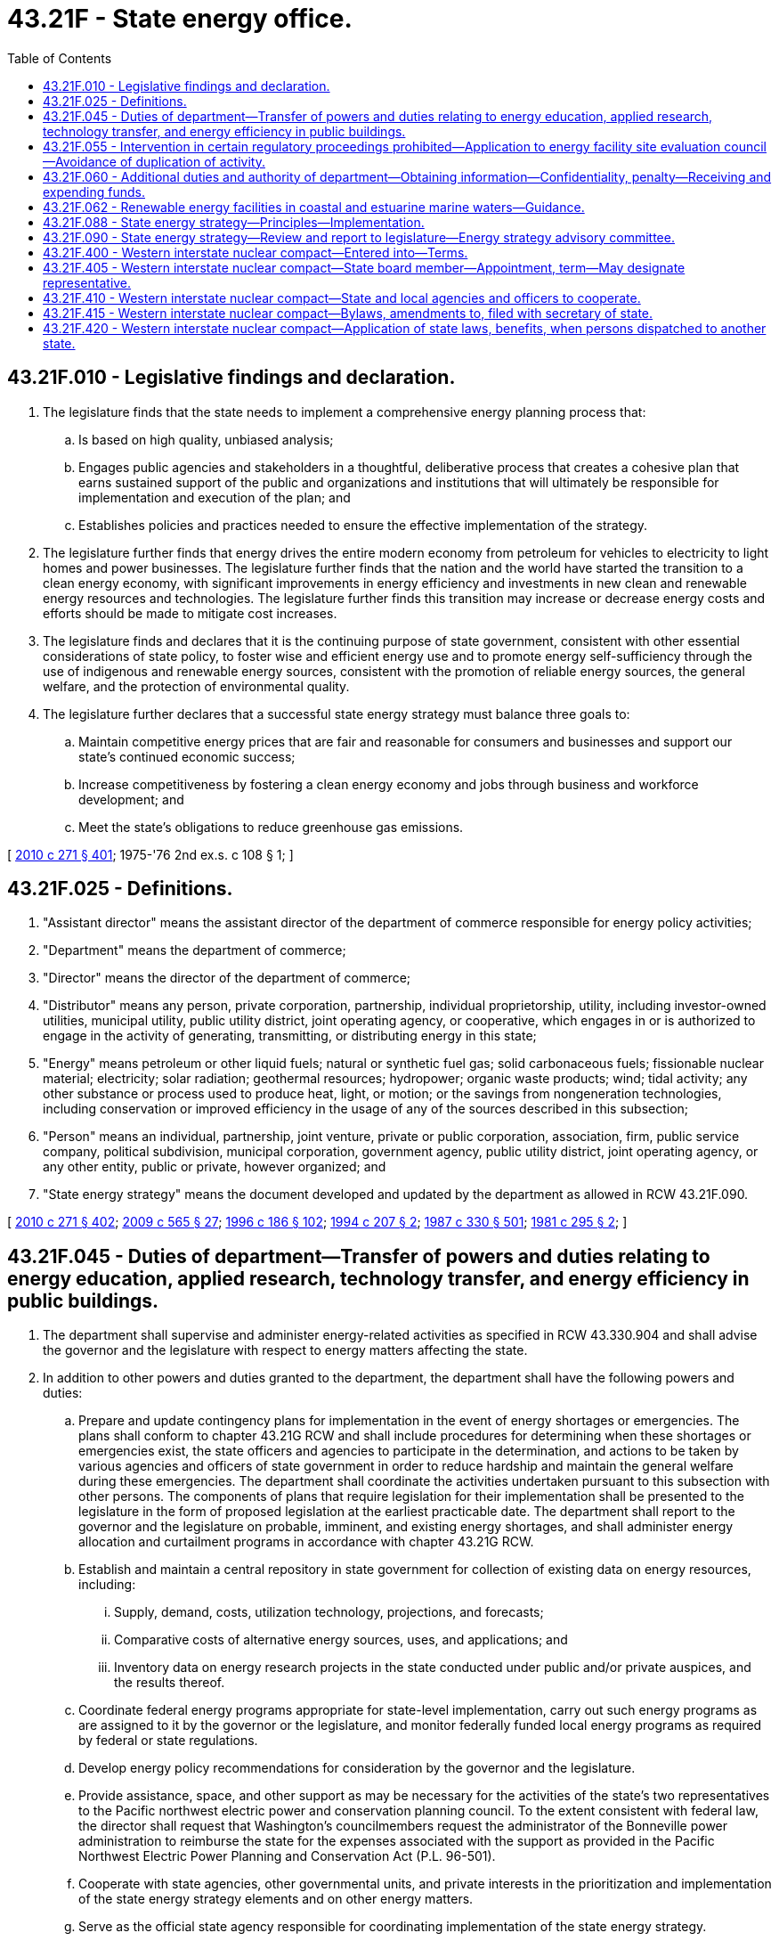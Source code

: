 = 43.21F - State energy office.
:toc:

== 43.21F.010 - Legislative findings and declaration.
. The legislature finds that the state needs to implement a comprehensive energy planning process that:

.. Is based on high quality, unbiased analysis;

.. Engages public agencies and stakeholders in a thoughtful, deliberative process that creates a cohesive plan that earns sustained support of the public and organizations and institutions that will ultimately be responsible for implementation and execution of the plan; and

.. Establishes policies and practices needed to ensure the effective implementation of the strategy.

. The legislature further finds that energy drives the entire modern economy from petroleum for vehicles to electricity to light homes and power businesses. The legislature further finds that the nation and the world have started the transition to a clean energy economy, with significant improvements in energy efficiency and investments in new clean and renewable energy resources and technologies. The legislature further finds this transition may increase or decrease energy costs and efforts should be made to mitigate cost increases.

. The legislature finds and declares that it is the continuing purpose of state government, consistent with other essential considerations of state policy, to foster wise and efficient energy use and to promote energy self-sufficiency through the use of indigenous and renewable energy sources, consistent with the promotion of reliable energy sources, the general welfare, and the protection of environmental quality.

. The legislature further declares that a successful state energy strategy must balance three goals to:

.. Maintain competitive energy prices that are fair and reasonable for consumers and businesses and support our state's continued economic success;

.. Increase competitiveness by fostering a clean energy economy and jobs through business and workforce development; and

.. Meet the state's obligations to reduce greenhouse gas emissions.

[ http://lawfilesext.leg.wa.gov/biennium/2009-10/Pdf/Bills/Session%20Laws/House/2658-S2.SL.pdf?cite=2010%20c%20271%20§%20401[2010 c 271 § 401]; 1975-'76 2nd ex.s. c 108 § 1; ]

== 43.21F.025 - Definitions.
. "Assistant director" means the assistant director of the department of commerce responsible for energy policy activities;

. "Department" means the department of commerce;

. "Director" means the director of the department of commerce;

. "Distributor" means any person, private corporation, partnership, individual proprietorship, utility, including investor-owned utilities, municipal utility, public utility district, joint operating agency, or cooperative, which engages in or is authorized to engage in the activity of generating, transmitting, or distributing energy in this state;

. "Energy" means petroleum or other liquid fuels; natural or synthetic fuel gas; solid carbonaceous fuels; fissionable nuclear material; electricity; solar radiation; geothermal resources; hydropower; organic waste products; wind; tidal activity; any other substance or process used to produce heat, light, or motion; or the savings from nongeneration technologies, including conservation or improved efficiency in the usage of any of the sources described in this subsection;

. "Person" means an individual, partnership, joint venture, private or public corporation, association, firm, public service company, political subdivision, municipal corporation, government agency, public utility district, joint operating agency, or any other entity, public or private, however organized; and

. "State energy strategy" means the document developed and updated by the department as allowed in RCW 43.21F.090.

[ http://lawfilesext.leg.wa.gov/biennium/2009-10/Pdf/Bills/Session%20Laws/House/2658-S2.SL.pdf?cite=2010%20c%20271%20§%20402[2010 c 271 § 402]; http://lawfilesext.leg.wa.gov/biennium/2009-10/Pdf/Bills/Session%20Laws/House/2242.SL.pdf?cite=2009%20c%20565%20§%2027[2009 c 565 § 27]; http://lawfilesext.leg.wa.gov/biennium/1995-96/Pdf/Bills/Session%20Laws/House/2009-S4.SL.pdf?cite=1996%20c%20186%20§%20102[1996 c 186 § 102]; http://lawfilesext.leg.wa.gov/biennium/1993-94/Pdf/Bills/Session%20Laws/Senate/6493.SL.pdf?cite=1994%20c%20207%20§%202[1994 c 207 § 2]; http://leg.wa.gov/CodeReviser/documents/sessionlaw/1987c330.pdf?cite=1987%20c%20330%20§%20501[1987 c 330 § 501]; http://leg.wa.gov/CodeReviser/documents/sessionlaw/1981c295.pdf?cite=1981%20c%20295%20§%202[1981 c 295 § 2]; ]

== 43.21F.045 - Duties of department—Transfer of powers and duties relating to energy education, applied research, technology transfer, and energy efficiency in public buildings.
. The department shall supervise and administer energy-related activities as specified in RCW 43.330.904 and shall advise the governor and the legislature with respect to energy matters affecting the state.

. In addition to other powers and duties granted to the department, the department shall have the following powers and duties:

.. Prepare and update contingency plans for implementation in the event of energy shortages or emergencies. The plans shall conform to chapter 43.21G RCW and shall include procedures for determining when these shortages or emergencies exist, the state officers and agencies to participate in the determination, and actions to be taken by various agencies and officers of state government in order to reduce hardship and maintain the general welfare during these emergencies. The department shall coordinate the activities undertaken pursuant to this subsection with other persons. The components of plans that require legislation for their implementation shall be presented to the legislature in the form of proposed legislation at the earliest practicable date. The department shall report to the governor and the legislature on probable, imminent, and existing energy shortages, and shall administer energy allocation and curtailment programs in accordance with chapter 43.21G RCW.

.. Establish and maintain a central repository in state government for collection of existing data on energy resources, including:

... Supply, demand, costs, utilization technology, projections, and forecasts;

... Comparative costs of alternative energy sources, uses, and applications; and

... Inventory data on energy research projects in the state conducted under public and/or private auspices, and the results thereof.

.. Coordinate federal energy programs appropriate for state-level implementation, carry out such energy programs as are assigned to it by the governor or the legislature, and monitor federally funded local energy programs as required by federal or state regulations.

.. Develop energy policy recommendations for consideration by the governor and the legislature.

.. Provide assistance, space, and other support as may be necessary for the activities of the state's two representatives to the Pacific northwest electric power and conservation planning council. To the extent consistent with federal law, the director shall request that Washington's councilmembers request the administrator of the Bonneville power administration to reimburse the state for the expenses associated with the support as provided in the Pacific Northwest Electric Power Planning and Conservation Act (P.L. 96-501).

.. Cooperate with state agencies, other governmental units, and private interests in the prioritization and implementation of the state energy strategy elements and on other energy matters.

.. Serve as the official state agency responsible for coordinating implementation of the state energy strategy.

.. No later than December 1, 1982, and by December 1st of each even-numbered year thereafter, prepare and transmit to the governor and the appropriate committees of the legislature a report on the implementation of the state energy strategy and other important energy issues, as appropriate.

.. Provide support for increasing cost-effective energy conservation, including assisting in the removal of impediments to timely implementation.

.. Provide support for the development of cost-effective energy resources including assisting in the removal of impediments to timely construction.

.. Adopt rules, under chapter 34.05 RCW, necessary to carry out the powers and duties enumerated in this chapter.

.. Provide administrative assistance, space, and other support as may be necessary for the activities of the energy facility site evaluation council, as provided for in RCW 80.50.030.

.. Appoint staff as may be needed to administer energy policy functions and manage energy facility site evaluation council activities. These employees are exempt from the provisions of chapter 41.06 RCW.

. To the extent the powers and duties set out under this section relate to energy education, applied research, and technology transfer programs they are transferred to Washington State University.

. To the extent the powers and duties set out under this section relate to energy efficiency in public buildings they are transferred to the department of enterprise services.

[ http://lawfilesext.leg.wa.gov/biennium/2015-16/Pdf/Bills/Session%20Laws/Senate/5024.SL.pdf?cite=2015%20c%20225%20§%2073[2015 c 225 § 73]; http://lawfilesext.leg.wa.gov/biennium/1995-96/Pdf/Bills/Session%20Laws/House/2009-S4.SL.pdf?cite=1996%20c%20186%20§%20103[1996 c 186 § 103]; http://lawfilesext.leg.wa.gov/biennium/1993-94/Pdf/Bills/Session%20Laws/Senate/6493.SL.pdf?cite=1994%20c%20207%20§%204[1994 c 207 § 4]; http://leg.wa.gov/CodeReviser/documents/sessionlaw/1990c12.pdf?cite=1990%20c%2012%20§%202[1990 c 12 § 2]; http://leg.wa.gov/CodeReviser/documents/sessionlaw/1987c505.pdf?cite=1987%20c%20505%20§%2029[1987 c 505 § 29]; http://leg.wa.gov/CodeReviser/documents/sessionlaw/1981c295.pdf?cite=1981%20c%20295%20§%204[1981 c 295 § 4]; ]

== 43.21F.055 - Intervention in certain regulatory proceedings prohibited—Application to energy facility site evaluation council—Avoidance of duplication of activity.
The department shall not intervene in any regulatory proceeding before the Washington utilities and transportation commission or proceedings of utilities not regulated by the commission. Nothing in this chapter abrogates or diminishes the functions, powers, or duties of the energy facility site evaluation council pursuant to chapter 80.50 RCW, the utilities and transportation commission pursuant to Title 80 RCW, or other state or local agencies established by law.

The department shall avoid duplication of activity with other state agencies and officers and other persons.

[ http://lawfilesext.leg.wa.gov/biennium/1995-96/Pdf/Bills/Session%20Laws/House/2009-S4.SL.pdf?cite=1996%20c%20186%20§%20104[1996 c 186 § 104]; http://leg.wa.gov/CodeReviser/documents/sessionlaw/1981c295.pdf?cite=1981%20c%20295%20§%205[1981 c 295 § 5]; ]

== 43.21F.060 - Additional duties and authority of department—Obtaining information—Confidentiality, penalty—Receiving and expending funds.
In addition to the duties prescribed in RCW 43.21F.045, the department shall have the authority to:

. Obtain all necessary and existing information from energy producers, suppliers, and consumers, doing business within the state of Washington, from political subdivisions in this state, or any person as may be necessary to carry out the provisions of chapter 43.21G RCW: PROVIDED, That if the information is available in reports made to another state agency, the department shall obtain it from that agency: PROVIDED FURTHER, That, to the maximum extent practicable, informational requests to energy companies regulated by the utilities and transportation commission shall be channeled through the commission and shall be accepted in the format normally used by the companies. Such information may include but not be limited to:

.. Sales volume;

.. Forecasts of energy requirements; and

.. Energy costs.

Notwithstanding any other provision of law to the contrary, information furnished under this subsection shall be confidential and maintained as such, if so requested by the person providing the information, if the information is proprietary.

It shall be unlawful to disclose such information except as hereinafter provided. A violation shall be punishable, upon conviction, by a fine of not more than one thousand dollars for each offense. In addition, any person who wilfully or with criminal negligence, as defined in RCW 9A.08.010, discloses confidential information in violation of this subsection may be subject to removal from office or immediate dismissal from public employment notwithstanding any other provision of law to the contrary.

Nothing in this subsection prohibits the use of confidential information to prepare statistics or other general data for publication when it is so presented as to prevent identification of particular persons or sources of confidential information.

. Receive and expend funds obtained from the federal government or other sources by means of contracts, grants, awards, payments for services, and other devices in support of the duties enumerated in this chapter.

[ http://lawfilesext.leg.wa.gov/biennium/1995-96/Pdf/Bills/Session%20Laws/House/2009-S4.SL.pdf?cite=1996%20c%20186%20§%20105[1996 c 186 § 105]; http://leg.wa.gov/CodeReviser/documents/sessionlaw/1981c295.pdf?cite=1981%20c%20295%20§%206[1981 c 295 § 6]; 1975-'76 2nd ex.s. c 108 § 6; ]

== 43.21F.062 - Renewable energy facilities in coastal and estuarine marine waters—Guidance.
. In addition to the duties prescribed in RCW 43.21F.045, the department must develop guidance applicable to all state agencies for achieving a unified state position upon matters involving the siting and operation of renewable energy facilities in the state's coastal and estuarine marine waters. The guidance must provide procedures for coordinating the views and responsibilities of any state agency with jurisdiction or expertise over the matter under consideration, which may include federal policy proposals, activities, permits, licenses, or the extension of funding for activities in or affecting the state's marine waters. In developing the guidance, the director must consult with agencies with primary responsibilities for permitting and management of marine waters and bedlands, including the departments of natural resources, ecology, transportation, and fish and wildlife, and the state parks and recreation commission, the Puget Sound partnership, and the energy facility site evaluation council. The director must also consult and incorporate relevant information from the regional activities related to renewable energy siting in marine waters, including those under the west coast governors' agreement on ocean health.

. The director may not commence development of the guidance until federal, private, or other nonstate funding is secured for this activity. The director must adopt the guidance within one year of securing such funds.

. This section is intended to promote consistency and multiple agency coordination in developing positions and exercising jurisdiction in matters involving the siting and operation of renewable energy facilities and does not diminish or abrogate the authority or jurisdiction of any state agency over such matters established under any other law.

[ http://lawfilesext.leg.wa.gov/biennium/2009-10/Pdf/Bills/Session%20Laws/Senate/6350-S.SL.pdf?cite=2010%20c%20145%20§%209[2010 c 145 § 9]; ]

== 43.21F.088 - State energy strategy—Principles—Implementation.
. The state shall use the following principles to guide development and implementation of the state's energy strategy and to meet the goals of RCW 43.21F.010:

.. Pursue all cost-effective energy efficiency and conservation as the state's preferred energy resource, consistent with state law;

.. Ensure that the state's energy system meets the health, welfare, and economic needs of its citizens with particular emphasis on meeting the needs of low-income and vulnerable populations;

.. Maintain and enhance economic competitiveness by ensuring an affordable and reliable supply of energy resources and by supporting clean energy technology innovation, access to clean energy markets worldwide, and clean energy business and workforce development;

.. Reduce dependence on fossil fuel energy sources through improved efficiency and development of cleaner energy sources, such as bioenergy, low-carbon energy sources, and natural gas, and leveraging the indigenous resources of the state for the production of clean energy;

.. Improve efficiency of transportation energy use through advances in vehicle technology, increased system efficiencies, development of electricity, biofuels, and other clean fuels, and regional transportation planning to improve transportation choices;

.. Meet the state's statutory greenhouse gas limits and environmental requirements as the state develops and uses energy resources;

.. Build on the advantage provided by the state's clean regional electrical grid by expanding and integrating additional carbon-free and carbon-neutral generation, and improving the transmission capacity serving the state;

.. Make state government a model for energy efficiency, use of clean and renewable energy, and greenhouse gas-neutral operations; and

.. Maintain and enhance our state's existing energy infrastructure.

. The department shall:

.. During energy shortage emergencies, give priority in the allocation of energy resources to maintaining the public health, safety, and welfare of the state's citizens and industry in order to minimize adverse impacts on their physical, social, and economic well-being;

.. Develop and disseminate impartial and objective energy information and analysis, while taking full advantage of the capabilities of the state's institutions of higher education, national laboratory, and other organizations with relevant expertise and analytical capabilities;

.. Actively seek to maximize federal and other nonstate funding and support to the state for energy efficiency, renewable energy, emerging energy technologies, and other activities of benefit to the state's overall energy future; and

.. Monitor the actions of all agencies of the state for consistent implementation of the state's energy policy including applicable statutory policies and goals relating to energy supply and use.

[ http://lawfilesext.leg.wa.gov/biennium/2009-10/Pdf/Bills/Session%20Laws/House/2658-S2.SL.pdf?cite=2010%20c%20271%20§%20403[2010 c 271 § 403]; ]

== 43.21F.090 - State energy strategy—Review and report to legislature—Energy strategy advisory committee.
. The department shall review the state energy strategy by December 31, 2020, and at least once every eight years thereafter, subject to funding provided for this purpose, for the purpose of aligning the state energy strategy with the requirements of RCW 43.21F.088 and chapters 19.285 and 19.405 RCW, and the emission reduction targets recommended by the department of ecology under RCW 70A.45.040. The department must establish an energy strategy advisory committee for each review to provide guidance to the department in conducting the review. The membership of the energy strategy advisory committee must consist of the following:

.. One person recommended by investor-owned electric utilities;

.. One person recommended by investor-owned natural gas utilities;

.. One person employed by or recommended by a natural gas pipeline serving the state;

.. One person recommended by suppliers of petroleum products;

.. One person recommended by municipally owned electric utilities;

.. One person recommended by public utility districts;

.. One person recommended by rural electrical cooperatives;

.. One person recommended by industrial energy users;

.. One person recommended by commercial energy users;

.. One person recommended by agricultural energy users;

.. One person recommended by the association of Washington cities;

.. One person recommended by the Washington association of counties;

.. One person recommended by Washington Indian tribes;

.. One person recommended by businesses in the clean energy industry;

.. One person recommended by labor unions;

.. Two persons recommended by civic organizations, one of which must be a representative of a civic organization that represents vulnerable populations;

.. Two persons recommended by environmental organizations;

.. One person representing independent power producers;

.. The chair of the energy facility site evaluation council or the chair's designee;

.. One of the representatives of the state of Washington to the Pacific Northwest electric power and conservation planning council selected by the governor;

.. The chair of the utilities and transportation commission or the chair's designee;

.. One member from each of the two largest caucuses of the house of representatives selected by the speaker of the house of representatives; and

.. One member from each of the two largest caucuses of the senate selected by the president of the senate.

. The chair of the advisory committee must be appointed by the governor from citizen members. The director may establish technical advisory groups as necessary to assist in the development of the strategy. The director shall provide for extensive public involvement throughout the development of the strategy.

. Upon completion of a public hearing regarding the advisory committee's advice and recommendations for revisions to the energy strategy, a written report shall be conveyed by the department to the governor and the appropriate legislative committees. The energy strategy advisory committee established under this section must be dissolved within three months after their written report is conveyed.

[ http://lawfilesext.leg.wa.gov/biennium/2019-20/Pdf/Bills/Session%20Laws/House/2246-S.SL.pdf?cite=2020%20c%2020%20§%201042[2020 c 20 § 1042]; http://lawfilesext.leg.wa.gov/biennium/2019-20/Pdf/Bills/Session%20Laws/Senate/5116-S2.SL.pdf?cite=2019%20c%20288%20§%2022[2019 c 288 § 22]; http://lawfilesext.leg.wa.gov/biennium/1995-96/Pdf/Bills/Session%20Laws/House/2009-S4.SL.pdf?cite=1996%20c%20186%20§%20106[1996 c 186 § 106]; http://lawfilesext.leg.wa.gov/biennium/1993-94/Pdf/Bills/Session%20Laws/Senate/6493.SL.pdf?cite=1994%20c%20207%20§%205[1994 c 207 § 5]; ]

== 43.21F.400 - Western interstate nuclear compact—Entered into—Terms.
The western interstate nuclear compact is hereby enacted into law and entered into by the state of Washington as a party, and is in full force and effect between the state and any other states joining therein in accordance with the terms of the compact, which compact is substantially as follows:

ARTICLE I. POLICY AND PURPOSE

The party states recognize that the proper employment of scientific and technological discoveries and advances in nuclear and related fields and direct and collateral application and adaptation of processes and techniques developed in connection therewith, properly correlated with the other resources of the region, can assist substantially in the industrial progress of the West and the further development of the economy of the region. They also recognize that optimum benefit from nuclear and related scientific or technological resources, facilities and skills requires systematic encouragement, guidance, assistance, and promotion from the party states on a cooperative basis. It is the policy of the party states to undertake such cooperation on a continuing basis. It is the purpose of this compact to provide the instruments and framework for such a cooperative effort in nuclear and related fields, to enhance the economy of the West and contribute to the individual and community well-being of the region's people.

ARTICLE II. THE BOARD

.. There is hereby created an agency of the party states to be known as the "Western Interstate Nuclear Board" (hereinafter called the Board). The Board shall be composed of one member from each party state designated or appointed in accordance with the law of the state which he represents and serving and subject to removal in accordance with such law. Any member of the Board may provide for the discharge of his duties and the performance of his functions thereon (either for the duration of his membership or for any lesser period of time) by a deputy or assistant, if the laws of his state make specific provisions therefor. The federal government may be represented without vote if provision is made by federal law for such representation.

.. The Board members of the party states shall each be entitled to one vote on the Board. No action of the Board shall be binding unless taken at a meeting at which a majority of all members representing the party states are present and unless a majority of the total number of votes on the Board are cast in favor thereof.

.. The Board shall have a seal.

.. The Board shall elect annually, from among its members, a chairman, a vice chairman, and a treasurer. The Board shall appoint and fix the compensation of an Executive Director who shall serve at its pleasure and who shall also act as Secretary, and who, together with the Treasurer, and such other personnel as the Board may direct, shall be bonded in such amounts as the Board may require.

.. The Executive Director, with the approval of the Board, shall appoint and remove or discharge such personnel as may be necessary for the performance of the Board's functions irrespective of the civil service, personnel or other merit system laws of any of the party states.

.. The Board may establish and maintain, independently or in conjunction with any one or more of the party states, or its institutions or subdivisions, a suitable retirement system for its full-time employees. Employees of the Board shall be eligible for social security coverage in respect of old age and survivors insurance provided that the Board takes such steps as may be necessary pursuant to federal law to participate in such program of insurance as a governmental agency or unit. The Board may establish and maintain or participate in such additional programs of employee benefits as may be appropriate.

.. The Board may borrow, accept, or contract for the services of personnel from any state or the United States or any subdivision or agency thereof, from any interstate agency, or from any institution, person, firm or corporation.

.. The Board may accept for any of its purposes and functions under this compact any and all donations, and grants of money, equipment, supplies, materials and services (conditional or otherwise) from any state or the United States or any subdivision or agency thereof, or interstate agency, or from any institution, person, firm, or corporation, and may receive, utilize, and dispose of the same. The nature, amount and conditions, if any, attendant upon any donation or grant accepted pursuant to this paragraph or upon any borrowing pursuant to paragraph (g) of this Article, together with the identity of the donor, grantor or lender, shall be detailed in the annual report of the Board.

.. The Board may establish and maintain such facilities as may be necessary for the transacting of its business. The Board may acquire, hold, and convey real and personal property and any interest therein.

.. The Board shall adopt bylaws, rules, and regulations for the conduct of its business, and shall have the power to amend and rescind these bylaws, rules, and regulations. The Board shall publish its bylaws, rules, and regulations in convenient form and shall file a copy thereof, and shall also file a copy of any amendment thereto, with the appropriate agency or officer in each of the party states.

.. The Board annually shall make to the governor of each party state, a report covering the activities of the Board for the preceding year, and embodying such recommendations as may have been adopted by the Board, which report shall be transmitted to the legislature of said state. The Board may issue such additional reports as it may deem desirable.

ARTICLE III. FINANCES

.. The Board shall submit to the governor or designated officer or officers of each party state a budget of its estimated expenditures for such period as may be required by the laws of that jurisdiction for presentation to the legislature thereof.

.. Each of the Board's budgets of estimated expenditures shall contain specific recommendations of the amount or amounts to be appropriated by each of the party states. Each of the Board's requests for appropriations pursuant to a budget of estimated expenditures shall be apportioned equally among the party states. Subject to appropriation by their respective legislatures, the Board shall be provided with such funds by each of the party states as are necessary to provide the means of establishing and maintaining facilities, a staff of personnel, and such activities as may be necessary to fulfill the powers and duties imposed upon and entrusted to the Board.

.. The Board may meet any of its obligations in whole or in part with funds available to it under Article II(h) of this compact, provided that the Board takes specific action setting aside such funds prior to the incurring of any obligation to be met in whole or in part in this manner. Except where the Board makes use of funds available to it under Article II(h) hereof, the Board shall not incur any obligation prior to the allotment of funds by the party jurisdictions adequate to meet the same.

.. Any expenses and any other costs for each member of the Board in attending Board meetings shall be met by the Board.

.. The Board shall keep accurate accounts of all receipts and disbursements. The receipts and disbursements of the Board shall be subject to the audit and accounting procedures established under its bylaws. However, all receipts and disbursements of funds handled by the Board shall be audited yearly by a certified or licensed public accountant and the report of the audit shall be included in and become a part of the annual report of the Board.

.. The accounts of the Board shall be open at any reasonable time for inspection to persons authorized by the Board, and duly designated representatives of governments contributing to the Board's support.

ARTICLE IV. ADVISORY COMMITTEES

The Board may establish such advisory and technical committees as it may deem necessary, membership on which may include but not be limited to private citizens, expert and lay personnel, representatives of industry, labor, commerce, agriculture, civic associations, medicine, education, voluntary health agencies, and officials of local, State and Federal Government, and may cooperate with and use the services of any such committees and the organizations which they represent in furthering any of its activities under this compact.

ARTICLE V. POWERS

The Board shall have power to—

.. Encourage and promote cooperation among the party states in the development and utilization of nuclear and related technologies and their application to industry and other fields.

.. Ascertain and analyze on a continuing basis the position of the West with respect to the employment in industry of nuclear and related scientific findings and technologies.

.. Encourage the development and use of scientific advances and discoveries in nuclear facilities, energy, materials, products, by-products, and all other appropriate adaptations of scientific and technological advances and discoveries.

.. Collect, correlate, and disseminate information relating to the peaceful uses of nuclear energy, materials, and products, and other products and processes resulting from the application of related science and technology.

.. Encourage the development and use of nuclear energy, facilities, installations, and products as part of a balanced economy.

.. Conduct, or cooperate in conducting, programs of training for state and local personnel engaged in any aspects of:

1. Nuclear industry, medicine, or education, or the promotion or regulation thereof.

2. Applying nuclear scientific advances or discoveries, and any industrial commercial or other processes resulting therefrom.

3. The formulation or administration of measures designed to promote safety in any matter related to the development, use or disposal of nuclear energy, materials, products, by-products, installations, or wastes, or to safety in the production, use and disposal of any other substances peculiarly related thereto.

.. Organize and conduct, or assist and cooperate in organizing and conducting, demonstrations or research in any of the scientific, technological or industrial fields to which this compact relates.

.. Undertake such nonregulatory functions with respect to non-nuclear sources of radiation as may promote the economic development and general welfare of the West.

.. Study industrial, health, safety, and other standards, laws, codes, rules, regulations, and administrative practices in or related to nuclear fields.

.. Recommend such changes in, or amendments or additions to the laws, codes, rules, regulations, administrative procedures and practices or local laws or ordinances of the party states or their subdivisions in nuclear and related fields, as in its judgment may be appropriate. Any such recommendations shall be made through the appropriate state agency, with due consideration of the desirability of uniformity but shall also give appropriate weight to any special circumstances which may justify variations to meet local conditions.

.. Consider and make recommendations designed to facilitate the transportation of nuclear equipment, materials, products, by-products, wastes, and any other nuclear or related substances, in such manner and under such conditions as will make their availability or disposal practicable on an economic and efficient basis.

.. Consider and make recommendations with respect to the assumption of and protection against liability actually or potentially incurred in any phase of operations in nuclear and related fields.

.. Advise and consult with the federal government concerning the common position of the party states or assist party states with regard to individual problems where appropriate in respect to nuclear and related fields.

.. Cooperate with the Atomic Energy Commission, the National Aeronautics and Space Administration, the Office of Science and Technology, or any agencies successor thereto, any other officer or agency of the United States, and any other governmental unit or agency or officer thereof, and with any private persons or agencies in any of the fields of its interest.

.. Act as licensee, contractor or sub-contractor of the United States Government or any party state with respect to the conduct of any research activity requiring such license or contract and operate such research facility or undertake any program pursuant thereto, provided that this power shall be exercised only in connection with the implementation of one or more other powers conferred upon the Board by this compact.

.. Prepare, publish and distribute (with or without charge) such reports, bulletins, newsletters or other materials as it deems appropriate.

.. Ascertain from time to time such methods, practices, circumstances, and conditions as may bring about the prevention and control of nuclear incidents in the area comprising the party states, to coordinate the nuclear incident prevention and control plans and the work relating thereto of the appropriate agencies of the party states and to facilitate the rendering of aid by the party states to each other in coping with nuclear incidents.

The Board may formulate and, in accordance with need from time to time, revise a regional plan or regional plans for coping with nuclear incidents within the territory of the party states as a whole or within any subregion or subregions of the geographic area covered by this compact.

Any nuclear incident plan in force pursuant to this paragraph shall designate the official or agency in each party state covered by the plan who shall coordinate requests for aid pursuant to Article VI of this compact and the furnishing of aid in response thereto.

Unless the party states concerned expressly otherwise agree, the Board shall not administer the summoning and dispatching of aid, but this function shall be undertaken directly by the designated agencies and officers of the party states.

However, the plan or plans of the Board in force pursuant to this paragraph shall provide for reports to the Board concerning the occurrence of nuclear incidents and the requests for aid on account thereof, together with summaries of the actual working and effectiveness of mutual aid in particular instances.

From time to time, the Board shall analyze the information gathered from reports of aid pursuant to Article VI and such other instances of mutual aid as may have come to its attention, so that experience in the rendering of such aid may be available.

.. Prepare, maintain, and implement a regional plan or regional plans for carrying out the duties, powers, or functions conferred upon the Board by this compact.

.. Undertake responsibilities imposed or necessarily involved with regional participation pursuant to such cooperative programs of the federal government as are useful in connection with the fields covered by this compact.

ARTICLE VI. MUTUAL AID

.. Whenever a party state, or any state or local governmental authorities therein, request aid from any other party state pursuant to this compact in coping with a nuclear incident, it shall be the duty of the requested state to render all possible aid to the requesting state which is consonant with the maintenance of protection of its own people.

.. Whenever the officers or employees of any party state are rendering outside aid pursuant to the request of another party state under this compact, the officers or employees of such state shall, under the direction of the authorities of the state to which they are rendering aid, have the same powers, duties, rights, privileges and immunities as comparable officers and employees of the state to which they are rendering aid.

.. No party state or its officers or employees rendering outside aid pursuant to this compact shall be liable on account of any act or omission on their part while so engaged, or on account of the maintenance or use of any equipment or supplies in connection therewith.

.. All liability that may arise either under the laws of the requesting state or under the laws of the aiding state or under the laws of a third state on account of or in connection with a request for aid, shall be assumed and borne by the requesting state.

.. Any party state rendering outside aid pursuant to this compact shall be reimbursed by the party state receiving such aid for any loss or damage to, or expense incurred in the operation of any equipment answering a request for aid, and for the cost of all materials, transportation, wages, salaries and maintenance of officers, employees and equipment incurred in connection with such requests: PROVIDED, That nothing herein contained shall prevent any assisting party state from assuming such loss, damage, expense or other cost or from loaning such equipment or from donating such services to the receiving party state without charge or cost.

.. Each party state shall provide for the payment of compensation and death benefits to injured officers and employees and the representatives of deceased officers and employees in case officers or employees sustain injuries or death while rendering outside aid pursuant to this compact, in the same manner and on the same terms as if the injury or death were sustained within the state by or in which the officer or employee was regularly employed.

ARTICLE VII. SUPPLEMENTARY AGREEMENTS

.. To the extent that the Board has not undertaken an activity or project which would be within its power under the provisions of Article V of this compact, any two or more of the party states (acting by their duly constituted administrative officials) may enter into supplementary agreements for the undertaking and continuance of such an activity or project. Any such agreement shall specify the purpose or purposes; its duration and the procedure for termination thereof or withdrawal therefrom; the method of financing and allocating the costs of the activity or project; and such other matters as may be necessary or appropriate.

No such supplementary agreement entered into pursuant to this article shall become effective prior to its submission to and approval by the Board. The Board shall give such approval unless it finds that the supplementary agreement or activity or project contemplated thereby is inconsistent with the provisions of this compact or a program or activity conducted by or participated in by the Board.

.. Unless all of the party states participate in a supplementary agreement, any cost or costs thereof shall be borne separately by the states party thereto. However, the Board may administer or otherwise assist in the operation of any supplementary agreement.

.. No party to a supplementary agreement entered into pursuant to this article shall be relieved thereby of any obligation or duty assumed by said party state under or pursuant to this compact, except that timely and proper performance of such obligation or duty by means of the supplementary agreement may be offered as performance pursuant to the compact.

.. The provisions of this Article shall apply to supplementary agreements and activities thereunder, but shall not be construed to repeal or impair any authority which officers or agencies of party states may have pursuant to other laws to undertake cooperative arrangements or projects.

ARTICLE VIII. OTHER LAWS AND RELATIONS

Nothing in this compact shall be construed to—

.. Permit or require any person or other entity to avoid or refuse compliance with any law, rule, regulation, order or ordinance of a party state or subdivision thereof now or hereafter made, enacted or in force.

.. Limit, diminish, or otherwise impair jurisdiction exercised by the Atomic Energy Commission, any agency successor thereto, or any other federal department, agency or officer pursuant to and in conformity with any valid and operative act of Congress; nor limit, diminish, affect, or otherwise impair jurisdiction exercised by any officer or agency of a party state, except to the extent that the provisions of this compact may provide therefor.

.. Alter the relations between and respective internal responsibilities of the government of a party state and its subdivisions.

.. Permit or authorize the Board to own or operate any facility, reactor, or installation for industrial or commercial purposes.

ARTICLE IX. ELIGIBLE PARTIES,

ENTRY INTO FORCE AND WITHDRAWAL

.. Any or all of the states of Alaska, Arizona, California, Colorado, Hawaii, Idaho, Montana, Nevada, New Mexico, Oregon, Utah, Washington, and Wyoming shall be eligible to become party to this compact.

.. As to any eligible party state, this compact shall become effective when its legislature shall have enacted the same into law: PROVIDED, That it shall not become initially effective until enacted into law by five states.

.. Any party state may withdraw from this compact by enacting a statute repealing the same, but no such withdrawal shall take effect until two years after the Governor of the withdrawing state has given notice in writing of the withdrawal to the Governors of all other party states. No withdrawal shall affect any liability already incurred by or chargeable to a party state prior to the time of such withdrawal.

.. Guam and American Samoa, or either of them may participate in the compact to such extent as may be mutually agreed by the Board and the duly constituted authorities of Guam or American Samoa, as the case may be. However, such participation shall not include the furnishing or receipt of mutual aid pursuant to Article VI, unless that Article has been enacted or otherwise adopted so as to have the full force and effect of law in the jurisdiction affected. Neither Guam nor American Samoa shall be entitled to voting participation on the Board, unless it has become a full party to the compact.

ARTICLE X. SEVERABILITY AND CONSTRUCTION

The provisions of this compact and of any supplementary agreement entered into hereunder shall be severable and if any phrase, clause, sentence or provision of this compact or such supplementary agreement is declared to be contrary to the Constitution of any participating state or of the United States or the applicability thereof to any government, agency, person, or circumstance is held invalid, the validity of the remainder of this compact or such supplementary agreement and the applicability thereof to any government, agency, person or circumstance shall not be affected thereby. If this compact or any supplementary agreement entered into hereunder shall be held contrary to the Constitution of any state participating therein, the compact or such supplementary agreement shall remain in full force and effect as to the remaining states and in full force and effect as to the state affected as to all severable matters. The provisions of this compact and of any supplementary agreement entered into pursuant thereto shall be liberally construed to effectuate the purposes thereof.

[ http://leg.wa.gov/CodeReviser/documents/sessionlaw/1969c9.pdf?cite=1969%20c%209%20§%201[1969 c 9 § 1]; ]

== 43.21F.405 - Western interstate nuclear compact—State board member—Appointment, term—May designate representative.
The board member from Washington shall be appointed by and shall serve at the pleasure of the governor. The board member may designate another person as his or her representative to attend meetings of the board.

[ http://lawfilesext.leg.wa.gov/biennium/2009-10/Pdf/Bills/Session%20Laws/Senate/5038.SL.pdf?cite=2009%20c%20549%20§%205098[2009 c 549 § 5098]; http://leg.wa.gov/CodeReviser/documents/sessionlaw/1969c9.pdf?cite=1969%20c%209%20§%202[1969 c 9 § 2]; ]

== 43.21F.410 - Western interstate nuclear compact—State and local agencies and officers to cooperate.
All departments, agencies and officers of this state and its subdivisions are directed to cooperate with the board in the furtherance of any of its activities pursuant to the compact.

[ http://leg.wa.gov/CodeReviser/documents/sessionlaw/1969c9.pdf?cite=1969%20c%209%20§%203[1969 c 9 § 3]; ]

== 43.21F.415 - Western interstate nuclear compact—Bylaws, amendments to, filed with secretary of state.
Pursuant to Article II(j) of the compact, the western interstate nuclear board shall file copies of its bylaws and any amendments thereto with the secretary of state of the state of Washington.

[ http://leg.wa.gov/CodeReviser/documents/sessionlaw/1969c9.pdf?cite=1969%20c%209%20§%204[1969 c 9 § 4]; ]

== 43.21F.420 - Western interstate nuclear compact—Application of state laws, benefits, when persons dispatched to another state.
The laws of the state of Washington and any benefits payable thereunder shall apply and be payable to any persons dispatched to another state pursuant to Article VI of the compact. If the aiding personnel are officers or employees of the state of Washington or any subdivisions thereof, they shall be entitled to the same workers' compensation or other benefits in case of injury or death to which they would have been entitled if injured or killed while engaged in coping with a nuclear incident in their jurisdictions of regular employment.

[ http://leg.wa.gov/CodeReviser/documents/sessionlaw/1987c185.pdf?cite=1987%20c%20185%20§%2015[1987 c 185 § 15]; http://leg.wa.gov/CodeReviser/documents/sessionlaw/1969c9.pdf?cite=1969%20c%209%20§%205[1969 c 9 § 5]; ]

